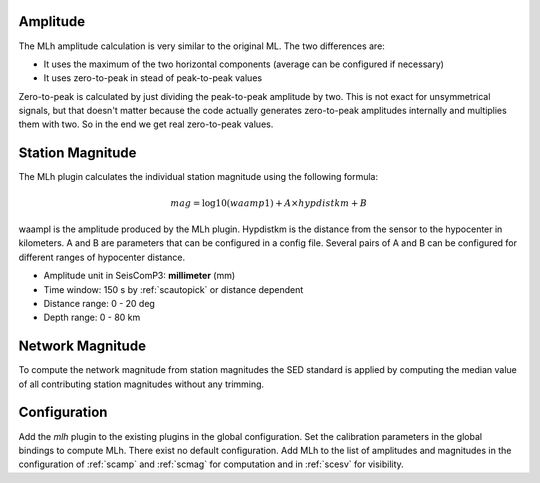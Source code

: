Amplitude
---------

The MLh amplitude calculation is very similar to the original ML. The two differences are:

- It uses the maximum of the two horizontal components (average can be configured if necessary)
- It uses zero-to-peak in stead of peak-to-peak values

Zero-to-peak is calculated by just dividing the peak-to-peak amplitude by two.
This is not exact for unsymmetrical signals, but that doesn't matter because the
code actually generates zero-to-peak amplitudes internally and multiplies them
with two. So in the end we get real zero-to-peak values.

Station Magnitude
-----------------

The MLh plugin calculates the individual station magnitude using the following formula:

.. math::

   mag = \log10(waamp1) + A \times hypdistkm + B

waampl is the amplitude produced by the MLh plugin. Hypdistkm is the distance
from the sensor to the hypocenter in kilometers. A and B are parameters that
can be configured in a config file. Several pairs of A and B can be configured
for different ranges of hypocenter distance.

* Amplitude unit in SeisComP3: **millimeter** (mm)
* Time window: 150 s by :ref:`scautopick` or distance dependent
* Distance range: 0 - 20 deg
* Depth range: 0 - 80 km

Network Magnitude
-----------------

To compute the network magnitude from station magnitudes the SED standard is applied
by computing the median value of all contributing station magnitudes without any trimming.

Configuration
-------------

Add the *mlh* plugin to the existing plugins in the global configuration.
Set the calibration parameters in the global bindings to compute MLh.
There exist no default configuration. Add MLh to the list of
amplitudes and magnitudes in the configuration of :ref:`scamp` and :ref:`scmag` for computation
and in :ref:`scesv` for visibility.
